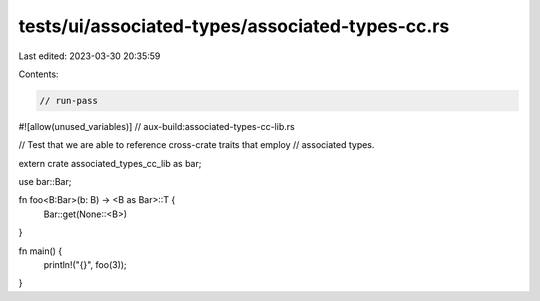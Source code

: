 tests/ui/associated-types/associated-types-cc.rs
================================================

Last edited: 2023-03-30 20:35:59

Contents:

.. code-block:: rs

    // run-pass
#![allow(unused_variables)]
// aux-build:associated-types-cc-lib.rs

// Test that we are able to reference cross-crate traits that employ
// associated types.

extern crate associated_types_cc_lib as bar;

use bar::Bar;

fn foo<B:Bar>(b: B) -> <B as Bar>::T {
    Bar::get(None::<B>)
}

fn main() {
    println!("{}", foo(3));
}


